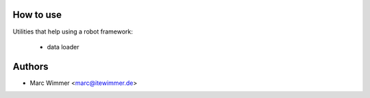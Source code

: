 How to use
~~~~~~~~~~~~

Utilities that help using a robot framework:

  * data loader

Authors
~~~~~~~~~~~~~~~

* Marc Wimmer <marc@itewimmer.de>

